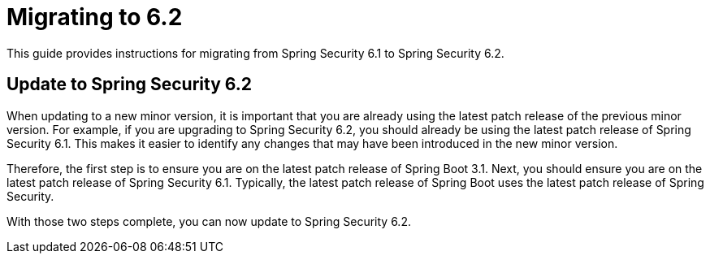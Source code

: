 [[migration]]
= Migrating to 6.2
:spring-security-reference-base-url: https://docs.spring.io/spring-security/reference

This guide provides instructions for migrating from Spring Security 6.1 to Spring Security 6.2.

== Update to Spring Security 6.2

When updating to a new minor version, it is important that you are already using the latest patch release of the previous minor version.
For example, if you are upgrading to Spring Security 6.2, you should already be using the latest patch release of Spring Security 6.1.
This makes it easier to identify any changes that may have been introduced in the new minor version.

Therefore, the first step is to ensure you are on the latest patch release of Spring Boot 3.1.
Next, you should ensure you are on the latest patch release of Spring Security 6.1.
Typically, the latest patch release of Spring Boot uses the latest patch release of Spring Security.

With those two steps complete, you can now update to Spring Security 6.2.
